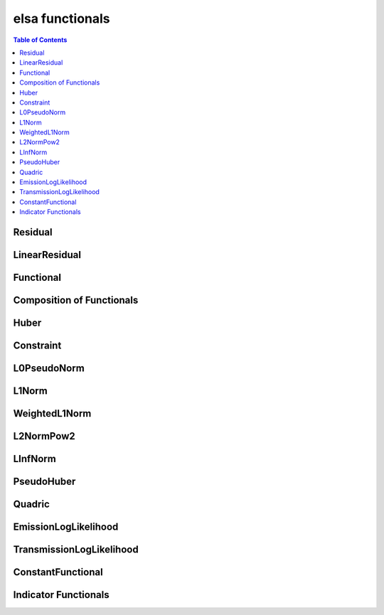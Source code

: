 ****************
elsa functionals
****************

.. contents:: Table of Contents


Residual
========

.. doxygenclass:: elsa::Residual

LinearResidual
==============

.. doxygenclass:: elsa::LinearResidual

Functional
==========

.. doxygenclass:: elsa::Functional

Composition of Functionals
==========================

.. doxygenclass:: elsa::FunctionalSum

.. doxygenclass:: elsa::FunctionalScalarMul

Huber
=====

.. doxygenclass:: elsa::Huber

Constraint
==========

.. doxygenclass:: elsa::Constraint

L0PseudoNorm
============

.. doxygenclass:: elsa::L0PseudoNorm

L1Norm
======

.. doxygenclass:: elsa::L1Norm

WeightedL1Norm
==============

.. doxygenclass:: elsa::WeightedL1Norm

L2NormPow2
==========

.. doxygenclass:: elsa::L2NormPow2

LInfNorm
========

.. doxygenclass:: elsa::LInfNorm

PseudoHuber
===========

.. doxygenclass:: elsa::PseudoHuber

Quadric
=======

.. doxygenclass:: elsa::Quadric


EmissionLogLikelihood
=====================

.. doxygenclass:: elsa::EmissionLogLikelihood

TransmissionLogLikelihood
=========================

.. doxygenclass:: elsa::TransmissionLogLikelihood

ConstantFunctional
==================

.. doxygenclass:: elsa::ConstantFunctional

.. doxygenclass:: elsa::ZeroFunctional

Indicator Functionals
=====================

.. doxygenclass:: elsa::IndicatorBox

.. doxygenclass:: elsa::IndicatorNonNegativity
